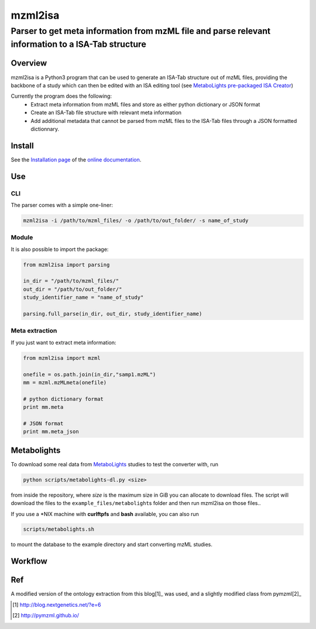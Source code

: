 mzml2isa
========

Parser to get meta information from mzML file and parse relevant information to a ISA-Tab structure
'''''''''''''''''''''''''''''''''''''''''''''''''''''''''''''''''''''''''''''''''''''''''''''''''''

|Version| |Py versions| |Git| |Build Status| |License|

Overview
--------

mzml2isa is a Python3 program that can be used to generate an ISA-Tab
structure out of mzML files, providing the backbone of a study which can
then be edited with an ISA editing tool (see `MetaboLights pre-packaged
ISA Creator <http://www.ebi.ac.uk/metabolights/>`__)

Currently the program does the following:
  * Extract meta information from mzML files and store as either python dictionary or JSON format
  * Create an ISA-Tab file structure with relevant meta information
  * Add additional metadata that cannot be parsed from mzML files to the ISA-Tab files through a JSON formatted dictionnary.

Install
-------

See the `Installation page <http://2isa.readthedocs.io/en/latest/mzml2isa/install.html>`__ of
the `online documentation <http://2isa.readthedocs.io/en/latest/mzml2isa/index.html>`__.

Use
---

CLI
~~~

The parser comes with a simple one-liner:

.. code:: bash

    mzml2isa -i /path/to/mzml_files/ -o /path/to/out_folder/ -s name_of_study

Module
~~~~~~

It is also possible to import the package:

.. code:: python

    from mzml2isa import parsing

    in_dir = "/path/to/mzml_files/"
    out_dir = "/path/to/out_folder/"
    study_identifier_name = "name_of_study"

    parsing.full_parse(in_dir, out_dir, study_identifier_name)

Meta extraction
~~~~~~~~~~~~~~~

If you just want to extract meta information:

.. code:: python

    from mzml2isa import mzml

    onefile = os.path.join(in_dir,"samp1.mzML")
    mm = mzml.mzMLmeta(onefile)

    # python dictionary format
    print mm.meta

    # JSON format
    print mm.meta_json

Metabolights
------------

To download some real data from
`MetaboLights <http://www.ebi.ac.uk/metabolights/>`__ studies to test
the converter with, run

.. code:: bash

    python scripts/metabolights-dl.py <size>

from inside the repository, where *size* is the maximum size in GiB you
can allocate to download files. The script will download the files to
the ``example_files/metabolight``\ s folder and then run mzml2isa on
those files..

If you use a \*NIX machine with **curlftpfs** and **bash** available,
you can also run

.. code:: bash

    scripts/metabolights.sh

to mount the database to the example directory and start converting mzML
studies.

Workflow
--------

.. figure:: https://raw.githubusercontent.com/Tomnl/mzml2isa/master/isa_config/mzml2isa.png
   :alt: workflow

Ref
---

A modified version of the ontology extraction from this blog[1]_ was
used, and a slightly modified class from pymzml[2]_

.. [1] http://blog.nextgenetics.net/?e=6
.. [2] http://pymzml.github.io/


.. |Build Status| image:: https://img.shields.io/travis/althonos/mzml2isa.svg?style=flat&maxAge=2592000
   :target: https://travis-ci.org/althonos/mzml2isa

.. |Py versions| image:: https://img.shields.io/pypi/pyversions/mzml2isa.svg?style=flat&maxAge=2592000
   :target: https://pypi.python.org/pypi/mzml2isa/

.. |Version| image:: https://img.shields.io/pypi/v/mzml2isa.svg?style=flat&maxAge=2592000
   :target: https://pypi.python.org/pypi/mzml2isa/

.. |Git| image:: https://img.shields.io/badge/repository-GitHub-blue.svg?style=flat&maxAge=2592000
   :target: https://github.com/althonos/mzml2isa

.. |License| image:: https://img.shields.io/pypi/l/mzml2isa.svg?style=flat&maxAge=2592000
   :target: https://www.gnu.org/licenses/gpl-3.0.html


